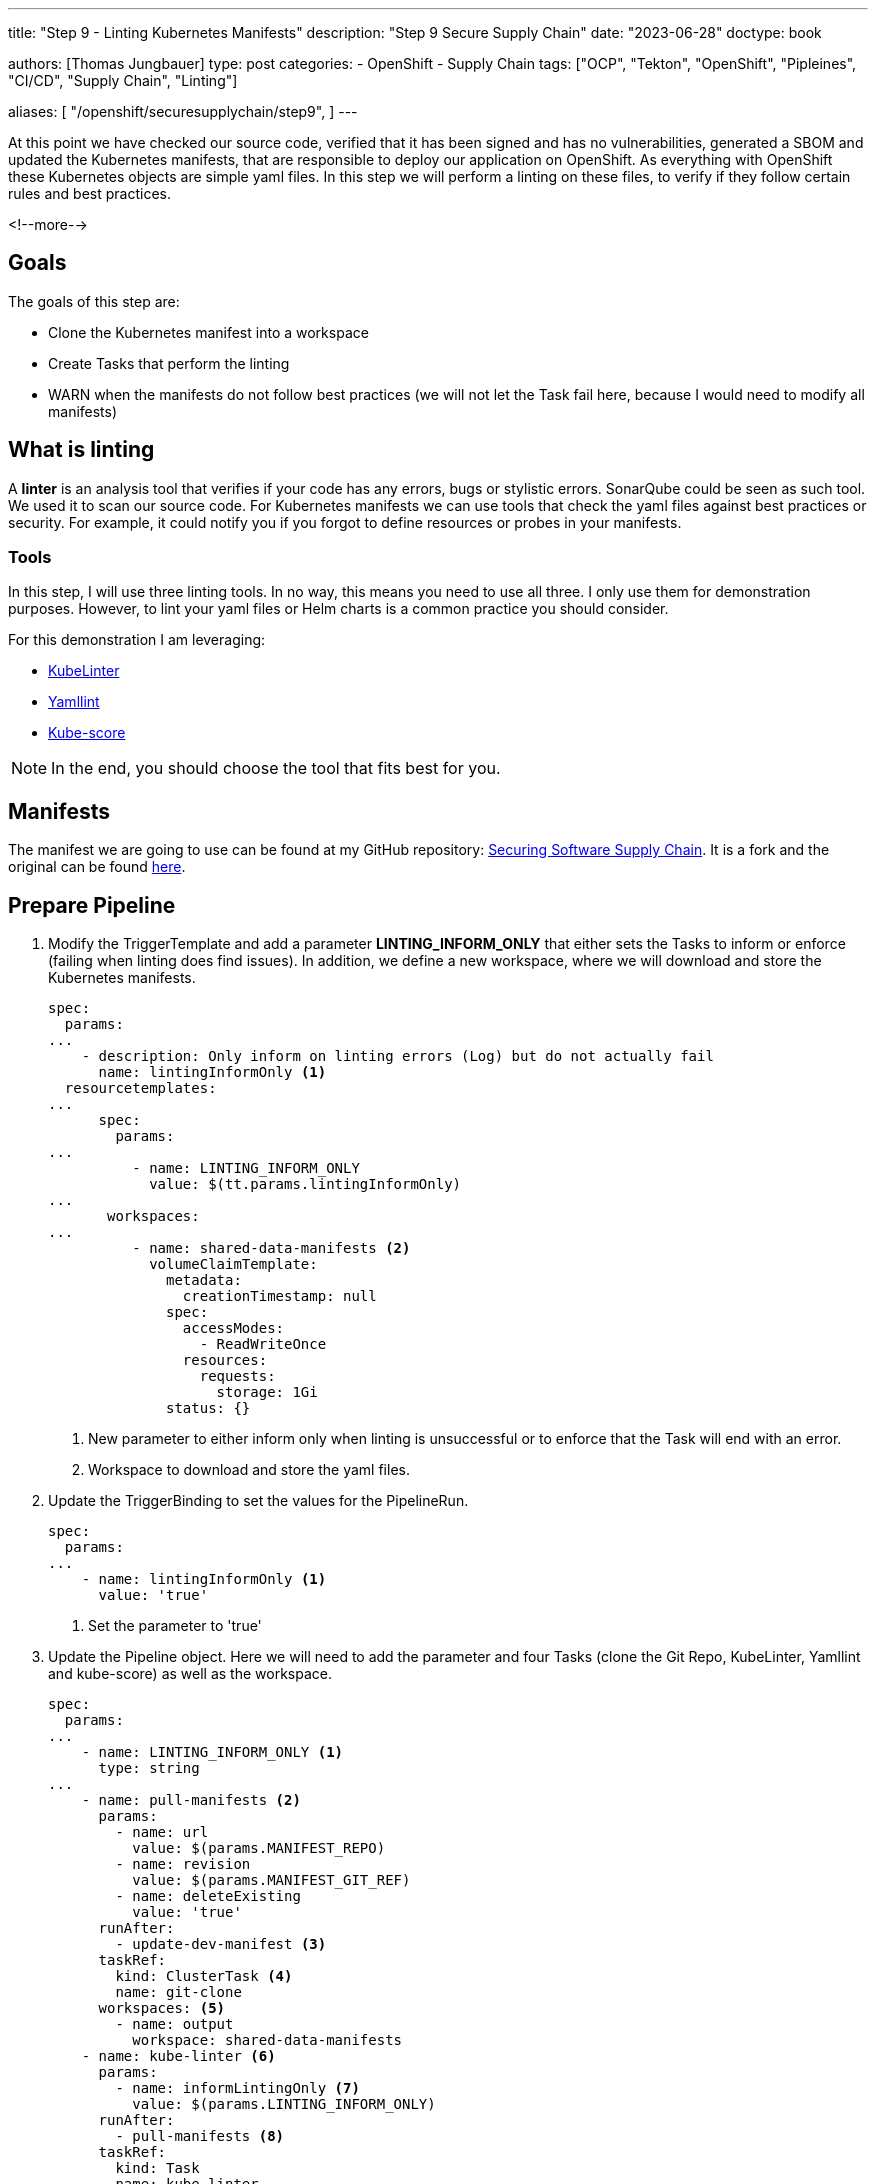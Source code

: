--- 
title: "Step 9 - Linting Kubernetes Manifests"
description: "Step 9 Secure Supply Chain"
date: "2023-06-28"
doctype: book

authors: [Thomas Jungbauer]
type: post
categories:
   - OpenShift
   - Supply Chain
tags: ["OCP", "Tekton", "OpenShift", "Pipleines", "CI/CD", "Supply Chain", "Linting"] 

aliases: [ 
	 "/openshift/securesupplychain/step9",
] 
---

:imagesdir: /securesupplychain/images/
:icons: font
:toc:

At this point we have checked our source code, verified that it has been signed and has no vulnerabilities, generated a SBOM and updated the Kubernetes manifests, that are responsible to deploy our application on OpenShift. As everything with OpenShift these Kubernetes objects are simple yaml files. In this step we will perform a linting on these files, to verify if they follow certain rules and best practices. 

<!--more--> 

== Goals

The goals of this step are:

* Clone the Kubernetes manifest into a workspace
* Create Tasks that perform the linting
* WARN when the manifests do not follow best practices (we will not let the Task fail here, because I would need to modify all manifests)

== What is linting

A **linter** is an analysis tool that verifies if your code has any errors, bugs or stylistic errors. SonarQube could be seen as such tool. We used it to scan our source code. For Kubernetes manifests we can use tools that check the yaml files against best practices or security. For example, it could notify you if you forgot to define resources or probes in your manifests.

=== Tools
In this step, I will use three linting tools. In no way, this means you need to use all three. I only use them for demonstration purposes. However, to lint your yaml files or Helm charts is a common practice you should consider. 

For this demonstration I am leveraging:

* https://docs.kubelinter.io/#/[KubeLinter^]
* https://yamllint.readthedocs.io/en/stable/[Yamllint^]
* https://kube-score.com/[Kube-score^]

NOTE: In the end, you should choose the tool that fits best for you. 

== Manifests

The manifest we are going to use can be found at my GitHub repository: https://github.com/tjungbauer/securing-software-supply-chain[Securing Software Supply Chain^]. It is a fork and the original can be found https://github.com/redhat-gpte-devopsautomation/securing-software-supply-chain[here^].


== Prepare Pipeline

. Modify the TriggerTemplate and add a parameter **LINTING_INFORM_ONLY** that either sets the Tasks to inform or enforce (failing when linting does find issues). In addition, we define a new workspace, where we will download and store the Kubernetes manifests.
+

[source,yaml]
----
spec:
  params:
...
    - description: Only inform on linting errors (Log) but do not actually fail
      name: lintingInformOnly <1>
  resourcetemplates:
...
      spec:
        params:
...
          - name: LINTING_INFORM_ONLY
            value: $(tt.params.lintingInformOnly)
... 
       workspaces:
...
          - name: shared-data-manifests <2>
            volumeClaimTemplate:
              metadata:
                creationTimestamp: null
              spec:
                accessModes:
                  - ReadWriteOnce
                resources:
                  requests:
                    storage: 1Gi
              status: {}
----
<1> New parameter to either inform only when linting is unsuccessful or to enforce that the Task will end with an error.
<2> Workspace to download and store the yaml files. 

. Update the TriggerBinding to set the values for the PipelineRun.
+

[source,yaml]
----
spec:
  params:
...
    - name: lintingInformOnly <1>
      value: 'true'
----
<1> Set the parameter to 'true'

. Update the Pipeline object. Here we will need to add the parameter and four Tasks (clone the Git Repo, KubeLinter, Yamllint and kube-score) as well as the workspace.
+

[source,yaml]
----
spec:
  params:
...
    - name: LINTING_INFORM_ONLY <1>
      type: string
...
    - name: pull-manifests <2>
      params:
        - name: url
          value: $(params.MANIFEST_REPO)
        - name: revision
          value: $(params.MANIFEST_GIT_REF)
        - name: deleteExisting
          value: 'true'
      runAfter:
        - update-dev-manifest <3>
      taskRef:
        kind: ClusterTask <4>
        name: git-clone
      workspaces: <5>
        - name: output
          workspace: shared-data-manifests
    - name: kube-linter <6>
      params:
        - name: informLintingOnly <7>
          value: $(params.LINTING_INFORM_ONLY)
      runAfter:
        - pull-manifests <8>
      taskRef:
        kind: Task
        name: kube-linter
      workspaces:
        - name: repository
          workspace: shared-data-manifests
    - name: kube-score <9>
      params:
        - name: informLintingOnly
          value: $(params.LINTING_INFORM_ONLY)
      runAfter:
        - pull-manifests <10>
      taskRef:
        kind: Task
        name: kube-score
      workspaces:
        - name: repository <11>
          workspace: shared-data-manifests
    - name: yaml-lint <12>
      params:
        - name: informLintingOnly
          value: $(params.LINTING_INFORM_ONLY)
      runAfter:
        - pull-manifests <13>
      taskRef:
        kind: Task
        name: yaml-lint
      workspaces:
        - name: repository <14>
          workspace: shared-data-manifests
  workspaces:
...
    - name: shared-data-manifests
----
<1> New parameter assigned to the Pipeline.
<2> Task to clone the repository to the workspace.
<3> Will run after the Pipeline has updated the manifests with the new image.
<4> Is a child of the ClusterTask git-clone.
<5> The workspace to clone the repository. 
<6> Task to execute KubeLinter.
<7> Parameter to either enforce or inform only.
<8> Will run after the repository has been cloned.
<9> Task to execute kube-score.
<10> Will run after the repository has been cloned.
<11> Workspace where the cloned repository can be found.
<12> Task to execute Yamllint.
<13> Will run after the repository has been cloned.
<14> Workspace where the cloned repository can be found.

WARNING: Remember: It is not required to execute three different linter tools. It is only done as a showcase. I personally like KubeLinter. Choose whatever tool is suitable for you.

. Create the different Task objects for the linter tools. Each Task will execute a linter program and provides its very own Log. 

CAUTION: I have created the image **linter-image** that contains the three required binaries. It is available at Quay.io and its original Dockerfile can be found https://github.com/tjungbauer/linter-image[here^]. Use it at your own risk :).

.. **KubeLinter** 
+
[source,yaml]
----
apiVersion: tekton.dev/v1beta1
kind: Task
metadata:
  name: kube-linter
  namespace: ci
spec:
  description: >-
    Task to run KubeLinter and perform a linting of Kubernetes manifets.
  params:
    - default: 'false'
      name: informLintingOnly
      type: string
    - default: 'quay.io/tjungbau/linter-image:v1.0.2'
      name: linterImage
      type: string
  steps:
    - image: $(params.linterImage)
      name: kube-linter
      resources: {}
      script: >
        #!/usr/bin/env bash

        RC=0

        kube-linter lint /workspace/repository/. --config "/workspace/repository/.kube-linter.yaml" <1>

        if [ $? -gt 0 ]; then
          RC=1
        fi

        # We actually do not fail but inform only

        if [ "$(params.informLintingOnly)" = "true" ]; then
          echo "Informing only, task will not fail. Actual return code was $RC"
          exit 0;
        fi

        (exit $RC)
      workingDir: /workspace/repository
  workspaces:
    - name: repository
----
<1> Execute kube-linter using the configuration stored in the repository.

.. **kube-score** 
+
[source,yaml]
----
apiVersion: tekton.dev/v1beta1
kind: Task
metadata:
  name: kube-score
  namespace: ci
spec:
  description: >-
    Task to run kube-score and perform a linting of Kubernetes manifets.
  params:
    - default: 'false'
      name: informLintingOnly
      type: string
    - default: 'quay.io/tjungbau/linter-image:v1.0.2'
      name: linterImage
      type: string
  steps:
    - image: $(params.linterImage)
      name: kube-linter
      resources: {}
      script: >
        #!/usr/bin/env bash

        RC=0

        KUBESCORE_IGNORE_TESTS="${KUBESCORE_IGNORE_TESTS:-container-image-pull-policy,pod-networkpolicy}" <1>

        for i in `find . -name '*.yaml' -type f`;  do kube-score score
        --ignore-test ${KUBESCORE_IGNORE_TESTS} $i; let RC=RC+$?; done

        if [ $? -gt 0 ]; then
          RC=1
        fi

        # We actually do not fail but inform only
        
        if [ "$(params.informLintingOnly)" = "true" ]; then
          echo "Informing only, task will not fail. Actual return code was $RC"
          exit 0;
        fi
        
        (exit $RC)
      workingDir: /workspace/repository
  workspaces:
    - name: repository
----
<1> Disable checks for Network Policies or image Pull policy for kube-score.

.. **Yammllint** 
+
[source,yaml]
----
apiVersion: tekton.dev/v1beta1
kind: Task
metadata:
  name: yaml-lint
  namespace: ci
spec:
  description: >-
    Task to run yamllint and perform a linting of Kubernetes manifets.
  params:
    - default: 'false'
      name: informLintingOnly
      type: string
    - default: 'quay.io/tjungbau/linter-image:v1.0.2'
      name: linterImage
      type: string
  steps:
    - image: $(params.linterImage)
      name: yaml-lint
      resources: {}
      script: |
        #!/usr/bin/env bash

        for files in `find . -type f -name '*.yaml'`; do <1>
          yamllint -c /workspace/repository/.yamllint.yaml ${files}; let var=var+$?
        done
        
        # We actually do not fail but inform only
        
        if [ "$(params.informLintingOnly)" = "true" ]; then
          echo "Informing only, task will not fail. Actual return code was $var"
          exit 0;
        fi
        
        (exit $var)
      workingDir: /workspace/repository
  workspaces:
    - name: repository
----
<1> Execute kube-linter using the configuration stored in the repository.

== Execute the Pipeline

The Pipeline now looks like this: 

.Pipeline Details
image::step9-pipeline.png[Pipeline Details]

Remember, you typically need only one linter tool, not three different ones. Since we inform only you will see some errors in the logs. For example, for kube-linter: 

.Kube-Linter Results
image::step9-kubelinter.png[Kube-Linter Results]

== Summary

Now, all our yaml manifests have been linted, with three different tools. And because we do not fail at this stage, we can continue. The next steps will be some deployment checks. 

NOTE: Since everything is done using Argo CD and the manifests have been updated during the step "update-manifest", the changes will be most likely already deployed. Even if the linting-step comes later and might even fail. This is fine because we first deploy on a DEV environment. So, if linting fails, it will prohibit the rollout to production, while some application testing can still be done on DEV. 